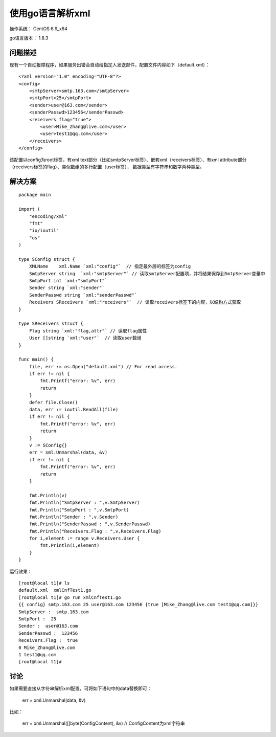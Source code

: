 使用go语言解析xml
====================

操作系统： CentOS 6.9_x64 
   
go语言版本： 1.8.3

问题描述
----------------

现有一个自动报障程序，如果服务出错会自动给指定人发送邮件，配置文件内容如下（default.xml）：

::

    <?xml version="1.0" encoding="UTF-8"?>
    <config>
        <smtpServer>smtp.163.com</smtpServer>
        <smtpPort>25</smtpPort>
        <sender>user@163.com</sender>
        <senderPasswd>123456</senderPasswd>
        <receivers flag="true">
            <user>Mike_Zhang@live.com</user>
            <user>test1@qq.com</user>
        </receivers>
    </config>  

该配置以config为root标签，有xml text部分（比如smtpServer标签）、嵌套xml（receivers标签）、有xml attribute部分（receivers标签的flag）、类似数组的多行配置（user标签），
数据类型有字符串和数字两种类型。


解决方案
-----------

::

    package main

    import (
        "encoding/xml"
        "fmt"
        "io/ioutil"
        "os"
    )

    type SConfig struct {
        XMLName    xml.Name `xml:"config"`  // 指定最外层的标签为config
        SmtpServer string  `xml:"smtpServer"` // 读取smtpServer配置项，并将结果保存到SmtpServer变量中
        SmtpPort int `xml:"smtpPort"`
        Sender string `xml:"sender"`
        SenderPasswd string `xml:"senderPasswd"`
        Receivers SReceivers `xml:"receivers"`  // 读取receivers标签下的内容，以结构方式获取
    }

    type SReceivers struct {
        Flag string `xml:"flag,attr"` // 读取flag属性
        User []string `xml:"user"`  // 读取user数组
    }

    func main() {
        file, err := os.Open("default.xml") // For read access.     
        if err != nil {
            fmt.Printf("error: %v", err)
            return
        }
        defer file.Close()
        data, err := ioutil.ReadAll(file)
        if err != nil {
            fmt.Printf("error: %v", err)
            return
        }
        v := SConfig{}
        err = xml.Unmarshal(data, &v)
        if err != nil {
            fmt.Printf("error: %v", err)
            return
        }

        fmt.Println(v)
        fmt.Println("SmtpServer : ",v.SmtpServer)
        fmt.Println("SmtpPort : ",v.SmtpPort)
        fmt.Println("Sender : ",v.Sender)
        fmt.Println("SenderPasswd : ",v.SenderPasswd)
        fmt.Println("Receivers.Flag : ",v.Receivers.Flag)
        for i,element := range v.Receivers.User {
            fmt.Println(i,element)
        }
    }

运行效果：
::

    [root@local t1]# ls
    default.xml  xmlCnfTest1.go
    [root@local t1]# go run xmlCnfTest1.go
    {{ config} smtp.163.com 25 user@163.com 123456 {true [Mike_Zhang@live.com test1@qq.com]}}
    SmtpServer :  smtp.163.com
    SmtpPort :  25
    Sender :  user@163.com
    SenderPasswd :  123456
    Receivers.Flag :  true
    0 Mike_Zhang@live.com
    1 test1@qq.com
    [root@local t1]#

    
讨论
------------

如果需要直接从字符串解析xml配置，可将如下语句中的data替换即可：

    err = xml.Unmarshal(data, &v)

比如：

	err = xml.Unmarshal([]byte(ConfigContent), &v) // ConfigContent为xml字符串
    

